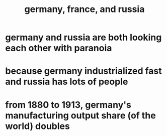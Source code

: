 #+TITLE: germany, france, and russia
* germany and russia are both looking each other with paranoia
* because germany industrialized fast and russia has lots of people
* from 1880 to 1913, germany's manufacturing output share (of the world) doubles
